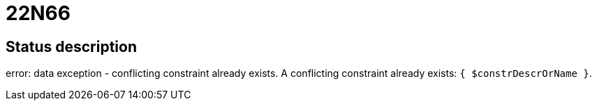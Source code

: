 = 22N66

== Status description
error: data exception - conflicting constraint already exists. A conflicting constraint already exists: `{ $constrDescrOrName }`.

